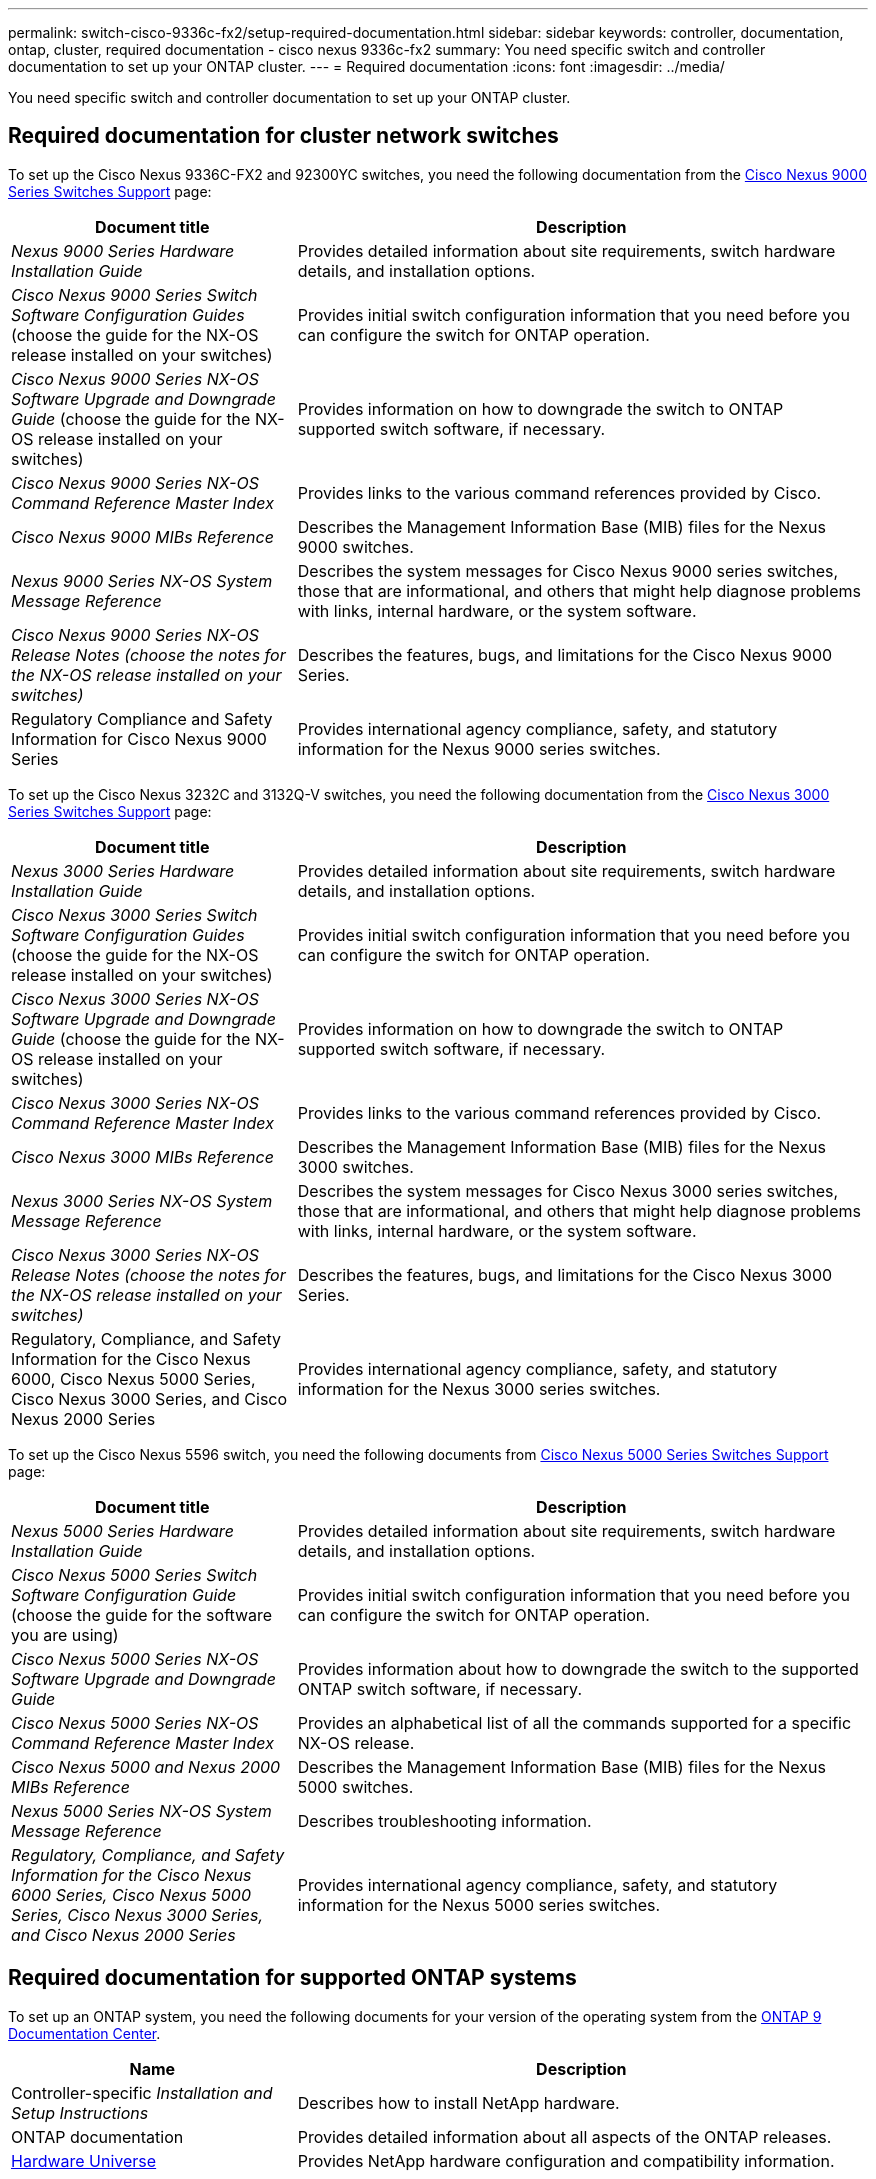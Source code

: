 ---
permalink: switch-cisco-9336c-fx2/setup-required-documentation.html
sidebar: sidebar
keywords: controller, documentation, ontap, cluster, required documentation - cisco nexus 9336c-fx2
summary: You need specific switch and controller documentation to set up your ONTAP cluster.
---
= Required documentation
:icons: font
:imagesdir: ../media/

[.lead]
You need specific switch and controller documentation to set up your ONTAP cluster.

== Required documentation for cluster network switches

To set up the Cisco Nexus 9336C-FX2 and 92300YC switches, you need the following documentation from the https://www.cisco.com/c/en/us/support/switches/nexus-9000-series-switches/series.html[Cisco Nexus 9000 Series Switches Support^] page:

[options="header" cols="1,2"]
|===
| Document title| Description
a|
_Nexus 9000 Series Hardware Installation Guide_
a|
Provides detailed information about site requirements, switch hardware details, and installation options.
a|
_Cisco Nexus 9000 Series Switch Software Configuration Guides_ (choose the guide for the NX-OS release installed on your switches)
a|
Provides initial switch configuration information that you need before you can configure the switch for ONTAP operation.
a|
_Cisco Nexus 9000 Series NX-OS Software Upgrade and Downgrade Guide_ (choose the guide for the NX-OS release installed on your switches)
a|
Provides information on how to downgrade the switch to ONTAP supported switch software, if necessary.
a|
_Cisco Nexus 9000 Series NX-OS Command Reference Master Index_
a|
Provides links to the various command references provided by Cisco.
a|
_Cisco Nexus 9000 MIBs Reference_
a|
Describes the Management Information Base (MIB) files for the Nexus 9000 switches.
a|
_Nexus 9000 Series NX-OS System Message Reference_
a|
Describes the system messages for Cisco Nexus 9000 series switches, those that are informational, and others that might help diagnose problems with links, internal hardware, or the system software.
a|
_Cisco Nexus 9000 Series NX-OS Release Notes (choose the notes for the NX-OS release installed on your switches)_
a|
Describes the features, bugs, and limitations for the Cisco Nexus 9000 Series.
a|
Regulatory Compliance and Safety Information for Cisco Nexus 9000 Series
a|
Provides international agency compliance, safety, and statutory information for the Nexus 9000 series switches.
|===
To set up the Cisco Nexus 3232C and 3132Q-V switches, you need the following documentation from the https://www.cisco.com/c/en/us/support/switches/nexus-3000-series-switches/series.html[Cisco Nexus 3000 Series Switches Support^] page:

[options="header" cols="1,2"]
|===
| Document title| Description
a|
_Nexus 3000 Series Hardware Installation Guide_
a|
Provides detailed information about site requirements, switch hardware details, and installation options.
a|
_Cisco Nexus 3000 Series Switch Software Configuration Guides_ (choose the guide for the NX-OS release installed on your switches)
a|
Provides initial switch configuration information that you need before you can configure the switch for ONTAP operation.
a|
_Cisco Nexus 3000 Series NX-OS Software Upgrade and Downgrade Guide_ (choose the guide for the NX-OS release installed on your switches)
a|
Provides information on how to downgrade the switch to ONTAP supported switch software, if necessary.
a|
_Cisco Nexus 3000 Series NX-OS Command Reference Master Index_
a|
Provides links to the various command references provided by Cisco.
a|
_Cisco Nexus 3000 MIBs Reference_
a|
Describes the Management Information Base (MIB) files for the Nexus 3000 switches.
a|
_Nexus 3000 Series NX-OS System Message Reference_
a|
Describes the system messages for Cisco Nexus 3000 series switches, those that are informational, and others that might help diagnose problems with links, internal hardware, or the system software.
a|
_Cisco Nexus 3000 Series NX-OS Release Notes (choose the notes for the NX-OS release installed on your switches)_
a|
Describes the features, bugs, and limitations for the Cisco Nexus 3000 Series.
a|
Regulatory, Compliance, and Safety Information for the Cisco Nexus 6000, Cisco Nexus 5000 Series, Cisco Nexus 3000 Series, and Cisco Nexus 2000 Series
a|
Provides international agency compliance, safety, and statutory information for the Nexus 3000 series switches.
|===
To set up the Cisco Nexus 5596 switch, you need the following documents from https://www.cisco.com/c/en/us/support/switches/nexus-5000-series-switches/series.html[Cisco Nexus 5000 Series Switches Support^] page:

[options="header" cols="1,2"]
|===
| Document title| Description
a|
_Nexus 5000 Series Hardware Installation Guide_
a|
Provides detailed information about site requirements, switch hardware details, and installation options.
a|
_Cisco Nexus 5000 Series Switch Software Configuration Guide_ (choose the guide for the software you are using)
a|
Provides initial switch configuration information that you need before you can configure the switch for ONTAP operation.
a|
_Cisco Nexus 5000 Series NX-OS Software Upgrade and Downgrade Guide_
a|
Provides information about how to downgrade the switch to the supported ONTAP switch software, if necessary.
a|
_Cisco Nexus 5000 Series NX-OS Command Reference Master Index_
a|
Provides an alphabetical list of all the commands supported for a specific NX-OS release.
a|
_Cisco Nexus 5000 and Nexus 2000 MIBs Reference_
a|
Describes the Management Information Base (MIB) files for the Nexus 5000 switches.
a|
_Nexus 5000 Series NX-OS System Message Reference_
a|
Describes troubleshooting information.
a|
_Regulatory, Compliance, and Safety Information for the Cisco Nexus 6000 Series, Cisco Nexus 5000 Series, Cisco Nexus 3000 Series, and Cisco Nexus 2000 Series_
a|
Provides international agency compliance, safety, and statutory information for the Nexus 5000 series switches.
|===

== Required documentation for supported ONTAP systems

To set up an ONTAP system, you need the following documents for your version of the operating system from the https://docs.netapp.com/ontap-9/index.jsp[ONTAP 9 Documentation Center^].

[options="header" cols="1,2"]
|===
| Name| Description
a|
Controller-specific _Installation and Setup Instructions_
a|
Describes how to install NetApp hardware.
a|
ONTAP documentation
a|
Provides detailed information about all aspects of the ONTAP releases.
a|
https://hwu.netapp.com[Hardware Universe^]
a|
Provides NetApp hardware configuration and compatibility information.
|===

== Rail kit and cabinet documentation

To install a Cisco switch in a NetApp cabinet, see the following hardware documentation:

[options="header" cols="1,2"]
|===
| Name| Description
a|
https://library.netapp.com/ecm/ecm_download_file/ECMM1280394[42U System Cabinet, Deep Guide^]
a|
Describes the FRUs associated with the 42U system cabinet, and provides maintenance and FRU replacement instructions.
a|
https://library.netapp.com/ecm/ecm_get_file/ECMLP2843148[Installing a Cisco Nexus 3232C cluster switch and pass-through panel in a NetApp cabinet^]
a|
Describes how to install a Cisco Nexus 3232C switch in a four-post NetApp cabinet.
a|
https://library.netapp.com/ecm/ecm_download_file/ECMLP2518305[Installing a Cisco Nexus 3132Q-V switch and pass-through panel in a NetApp Cabinet^]
a|
Describes how to install a Cisco Nexus 3132Q-V switch in a four-post NetApp cabinet.
a|
https://library.netapp.com/ecm/ecm_download_file/ECMP1141864[Installing a Cisco Nexus 5596 switch and pass-through panel in a NetApp Cabinet^]
a|
Describes how to install a Cisco Nexus 5596 switch in a NetApp cabinet.
|===
